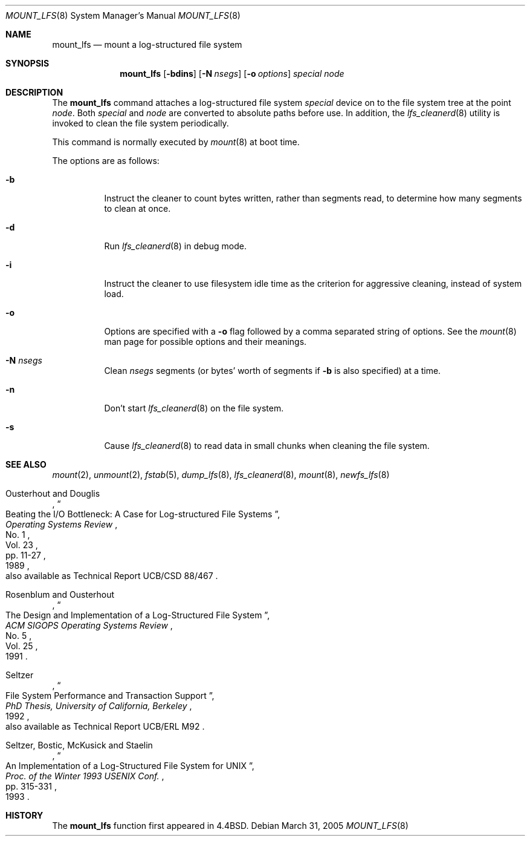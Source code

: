 .\"	$NetBSD: mount_lfs.8,v 1.14 2005/03/31 03:07:38 xtraeme Exp $
.\"
.\" Copyright (c) 1993, 1994
.\"	The Regents of the University of California.  All rights reserved.
.\"
.\" Redistribution and use in source and binary forms, with or without
.\" modification, are permitted provided that the following conditions
.\" are met:
.\" 1. Redistributions of source code must retain the above copyright
.\"    notice, this list of conditions and the following disclaimer.
.\" 2. Redistributions in binary form must reproduce the above copyright
.\"    notice, this list of conditions and the following disclaimer in the
.\"    documentation and/or other materials provided with the distribution.
.\" 3. Neither the name of the University nor the names of its contributors
.\"    may be used to endorse or promote products derived from this software
.\"    without specific prior written permission.
.\"
.\" THIS SOFTWARE IS PROVIDED BY THE REGENTS AND CONTRIBUTORS ``AS IS'' AND
.\" ANY EXPRESS OR IMPLIED WARRANTIES, INCLUDING, BUT NOT LIMITED TO, THE
.\" IMPLIED WARRANTIES OF MERCHANTABILITY AND FITNESS FOR A PARTICULAR PURPOSE
.\" ARE DISCLAIMED.  IN NO EVENT SHALL THE REGENTS OR CONTRIBUTORS BE LIABLE
.\" FOR ANY DIRECT, INDIRECT, INCIDENTAL, SPECIAL, EXEMPLARY, OR CONSEQUENTIAL
.\" DAMAGES (INCLUDING, BUT NOT LIMITED TO, PROCUREMENT OF SUBSTITUTE GOODS
.\" OR SERVICES; LOSS OF USE, DATA, OR PROFITS; OR BUSINESS INTERRUPTION)
.\" HOWEVER CAUSED AND ON ANY THEORY OF LIABILITY, WHETHER IN CONTRACT, STRICT
.\" LIABILITY, OR TORT (INCLUDING NEGLIGENCE OR OTHERWISE) ARISING IN ANY WAY
.\" OUT OF THE USE OF THIS SOFTWARE, EVEN IF ADVISED OF THE POSSIBILITY OF
.\" SUCH DAMAGE.
.\"
.\"	@(#)mount_lfs.8	8.5 (Berkeley) 3/30/94
.\"
.Dd March 31, 2005
.Dt MOUNT_LFS 8
.Os
.Sh NAME
.Nm mount_lfs
.Nd mount a log-structured file system
.Sh SYNOPSIS
.Nm
.Op Fl bdins
.Op Fl N Ar nsegs
.Op Fl o Ar options
.Ar special
.Ar node
.Sh DESCRIPTION
The
.Nm
command attaches a log-structured file system
.Ar special
device on to the file system tree at the point
.Ar node .
Both
.Ar special
and
.Ar node
are converted to absolute paths before use.
In addition, the
.Xr lfs_cleanerd 8
utility is invoked to clean the file system periodically.
.Pp
This command is normally executed by
.Xr mount 8
at boot time.
.Pp
The options are as follows:
.Bl -tag -width Ds
.It Fl b
Instruct the cleaner to count bytes written, rather than segments read,
to determine how many segments to clean at once.
.It Fl d
Run
.Xr lfs_cleanerd 8
in debug mode.
.It Fl i
Instruct the cleaner to use filesystem idle time as the criterion
for aggressive cleaning, instead of system load.
.It Fl o
Options are specified with a
.Fl o
flag followed by a comma separated string of options.
See the
.Xr mount 8
man page for possible options and their meanings.
.It Fl N Ar nsegs
Clean
.Ar nsegs
segments (or bytes' worth of segments if
.Fl b
is also specified) at a time.
.It Fl n
Don't start
.Xr lfs_cleanerd 8
on the file system.
.It Fl s
Cause
.Xr lfs_cleanerd 8
to read data in small chunks when cleaning the file system.
.El
.Sh SEE ALSO
.Xr mount 2 ,
.Xr unmount 2 ,
.Xr fstab 5 ,
.Xr dump_lfs 8 ,
.Xr lfs_cleanerd 8 ,
.Xr mount 8 ,
.Xr newfs_lfs 8
.Rs
.%A Ousterhout and Douglis
.%D 1989
.%T "Beating the I/O Bottleneck: A Case for Log-structured File Systems"
.%J "Operating Systems Review"
.%V Vol. 23
.%N No. 1
.%P pp. 11-27
.%O "also available as Technical Report UCB/CSD 88/467"
.Re
.Rs
.%A Rosenblum and Ousterhout
.%D 1991
.%T "The Design and Implementation of a Log-Structured File System"
.%J "ACM SIGOPS Operating Systems Review"
.%V Vol. 25
.%N No. 5
.Re
.Rs
.%A Seltzer
.%D 1992
.%T "File System Performance and Transaction Support"
.%B "PhD Thesis, University of California, Berkeley"
.%O "also available as Technical Report UCB/ERL M92"
.Re
.Rs
.%A Seltzer, Bostic, McKusick and Staelin
.%D 1993
.%T "An Implementation of a Log-Structured File System for UNIX"
.%J "Proc. of the Winter 1993 USENIX Conf."
.%P pp. 315-331
.Re
.Sh HISTORY
The
.Nm
function first appeared in
.Bx 4.4 .
